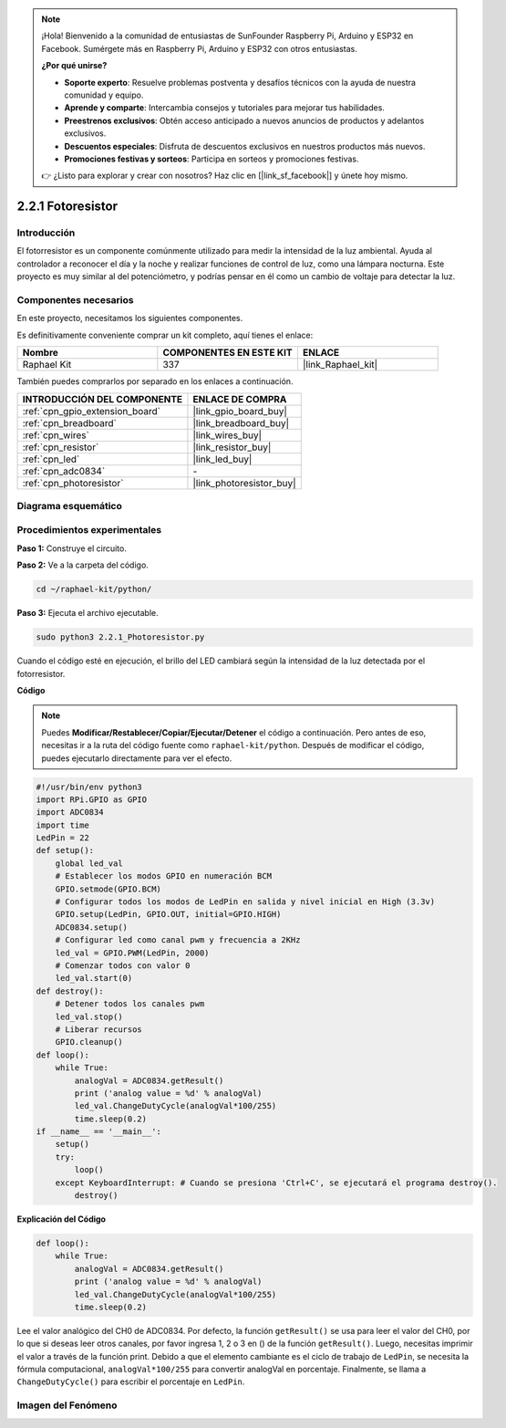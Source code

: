 .. note::

    ¡Hola! Bienvenido a la comunidad de entusiastas de SunFounder Raspberry Pi, Arduino y ESP32 en Facebook. Sumérgete más en Raspberry Pi, Arduino y ESP32 con otros entusiastas.

    **¿Por qué unirse?**

    - **Soporte experto**: Resuelve problemas postventa y desafíos técnicos con la ayuda de nuestra comunidad y equipo.
    - **Aprende y comparte**: Intercambia consejos y tutoriales para mejorar tus habilidades.
    - **Preestrenos exclusivos**: Obtén acceso anticipado a nuevos anuncios de productos y adelantos exclusivos.
    - **Descuentos especiales**: Disfruta de descuentos exclusivos en nuestros productos más nuevos.
    - **Promociones festivas y sorteos**: Participa en sorteos y promociones festivas.

    👉 ¿Listo para explorar y crear con nosotros? Haz clic en [|link_sf_facebook|] y únete hoy mismo.

.. _2.2.1_py:

2.2.1 Fotoresistor
======================

Introducción
----------------

El fotorresistor es un componente comúnmente utilizado para medir la intensidad 
de la luz ambiental. Ayuda al controlador a reconocer el día y la noche y realizar 
funciones de control de luz, como una lámpara nocturna. Este proyecto es muy similar 
al del potenciómetro, y podrías pensar en él como un cambio de voltaje para detectar la luz.


Componentes necesarios
-----------------------

En este proyecto, necesitamos los siguientes componentes.

.. image:: ../img/list_2.2.1_photoresistor.png

Es definitivamente conveniente comprar un kit completo, aquí tienes el enlace:

.. list-table::
    :widths: 20 20 20
    :header-rows: 1

    *   - Nombre
        - COMPONENTES EN ESTE KIT
        - ENLACE
    *   - Raphael Kit
        - 337
        - |link_Raphael_kit|

También puedes comprarlos por separado en los enlaces a continuación.

.. list-table::
    :widths: 30 20
    :header-rows: 1

    *   - INTRODUCCIÓN DEL COMPONENTE
        - ENLACE DE COMPRA

    *   - :ref:`cpn_gpio_extension_board`
        - |link_gpio_board_buy|
    *   - :ref:`cpn_breadboard`
        - |link_breadboard_buy|
    *   - :ref:`cpn_wires`
        - |link_wires_buy|
    *   - :ref:`cpn_resistor`
        - |link_resistor_buy|
    *   - :ref:`cpn_led`
        - |link_led_buy|
    *   - :ref:`cpn_adc0834`
        - \-
    *   - :ref:`cpn_photoresistor`
        - |link_photoresistor_buy|

Diagrama esquemático
-------------------------

.. image:: ../img/image321.png


.. image:: ../img/image322.png


Procedimientos experimentales
--------------------------------

**Paso 1:** Construye el circuito.

.. image:: ../img/image198.png

**Paso 2:** Ve a la carpeta del código.

.. raw:: html

   <run></run>

.. code-block::

    cd ~/raphael-kit/python/

**Paso 3:** Ejecuta el archivo ejecutable.

.. raw:: html

   <run></run>

.. code-block::

    sudo python3 2.2.1_Photoresistor.py

Cuando el código esté en ejecución, el brillo del LED cambiará según la intensidad de la luz detectada por el fotorresistor.

**Código**

.. note::

    Puedes **Modificar/Restablecer/Copiar/Ejecutar/Detener** el código a continuación. Pero antes de eso, necesitas ir a la ruta del código fuente como ``raphael-kit/python``. Después de modificar el código, puedes ejecutarlo directamente para ver el efecto.

.. raw:: html

    <run></run>

.. code-block:: python

    #!/usr/bin/env python3
    import RPi.GPIO as GPIO
    import ADC0834
    import time
    LedPin = 22
    def setup():
        global led_val
        # Establecer los modos GPIO en numeración BCM
        GPIO.setmode(GPIO.BCM)
        # Configurar todos los modos de LedPin en salida y nivel inicial en High (3.3v)
        GPIO.setup(LedPin, GPIO.OUT, initial=GPIO.HIGH)
        ADC0834.setup()
        # Configurar led como canal pwm y frecuencia a 2KHz
        led_val = GPIO.PWM(LedPin, 2000)
        # Comenzar todos con valor 0
        led_val.start(0)
    def destroy():
        # Detener todos los canales pwm
        led_val.stop()
        # Liberar recursos
        GPIO.cleanup()
    def loop():
        while True:
            analogVal = ADC0834.getResult()
            print ('analog value = %d' % analogVal)
            led_val.ChangeDutyCycle(analogVal*100/255)
            time.sleep(0.2)
    if __name__ == '__main__':
        setup()
        try:
            loop()
        except KeyboardInterrupt: # Cuando se presiona 'Ctrl+C', se ejecutará el programa destroy().
            destroy()

**Explicación del Código**

.. code-block:: python

    def loop():
        while True:
            analogVal = ADC0834.getResult()
            print ('analog value = %d' % analogVal)
            led_val.ChangeDutyCycle(analogVal*100/255)
            time.sleep(0.2)

Lee el valor analógico del CH0 de ADC0834. Por defecto, la función
``getResult()`` se usa para leer el valor del CH0, por lo que si deseas leer
otros canales, por favor ingresa 1, 2 o 3 en () de la función
``getResult()``. Luego, necesitas imprimir el valor a través de la función print.
Debido a que el elemento cambiante es el ciclo de trabajo de ``LedPin``, se
necesita la fórmula computacional, ``analogVal*100/255`` para convertir analogVal
en porcentaje. Finalmente, se llama a ``ChangeDutyCycle()`` para escribir el
porcentaje en ``LedPin``.

Imagen del Fenómeno
-----------------------

.. image:: ../img/image199.jpeg


